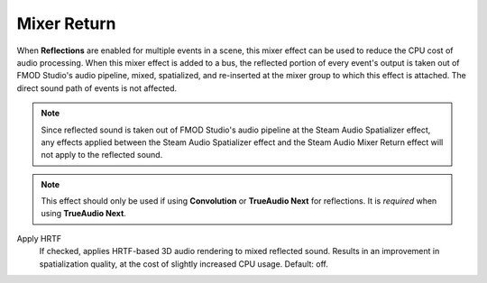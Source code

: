 Mixer Return
~~~~~~~~~~~~

When **Reflections** are enabled for multiple events in a scene, this mixer effect can be used to reduce the CPU cost of audio processing. When this mixer effect is added to a bus, the reflected portion of every event's output is taken out of FMOD Studio's audio pipeline, mixed, spatialized, and re-inserted at the mixer group to which this effect is attached. The direct sound path of events is not affected.

.. note::
    
    Since reflected sound is taken out of FMOD Studio's audio pipeline at the Steam Audio Spatializer effect, any effects applied between the Steam Audio Spatializer effect and the Steam Audio Mixer Return effect will not apply to the reflected sound.

.. note::
    
    This effect should only be used if using **Convolution** or **TrueAudio Next** for reflections. It is *required* when using **TrueAudio Next**.

.. image:: media/mixer_return.png

Apply HRTF
    If checked, applies HRTF-based 3D audio rendering to mixed reflected sound. Results in an improvement in spatialization quality, at the cost of slightly increased CPU usage. Default: off.
